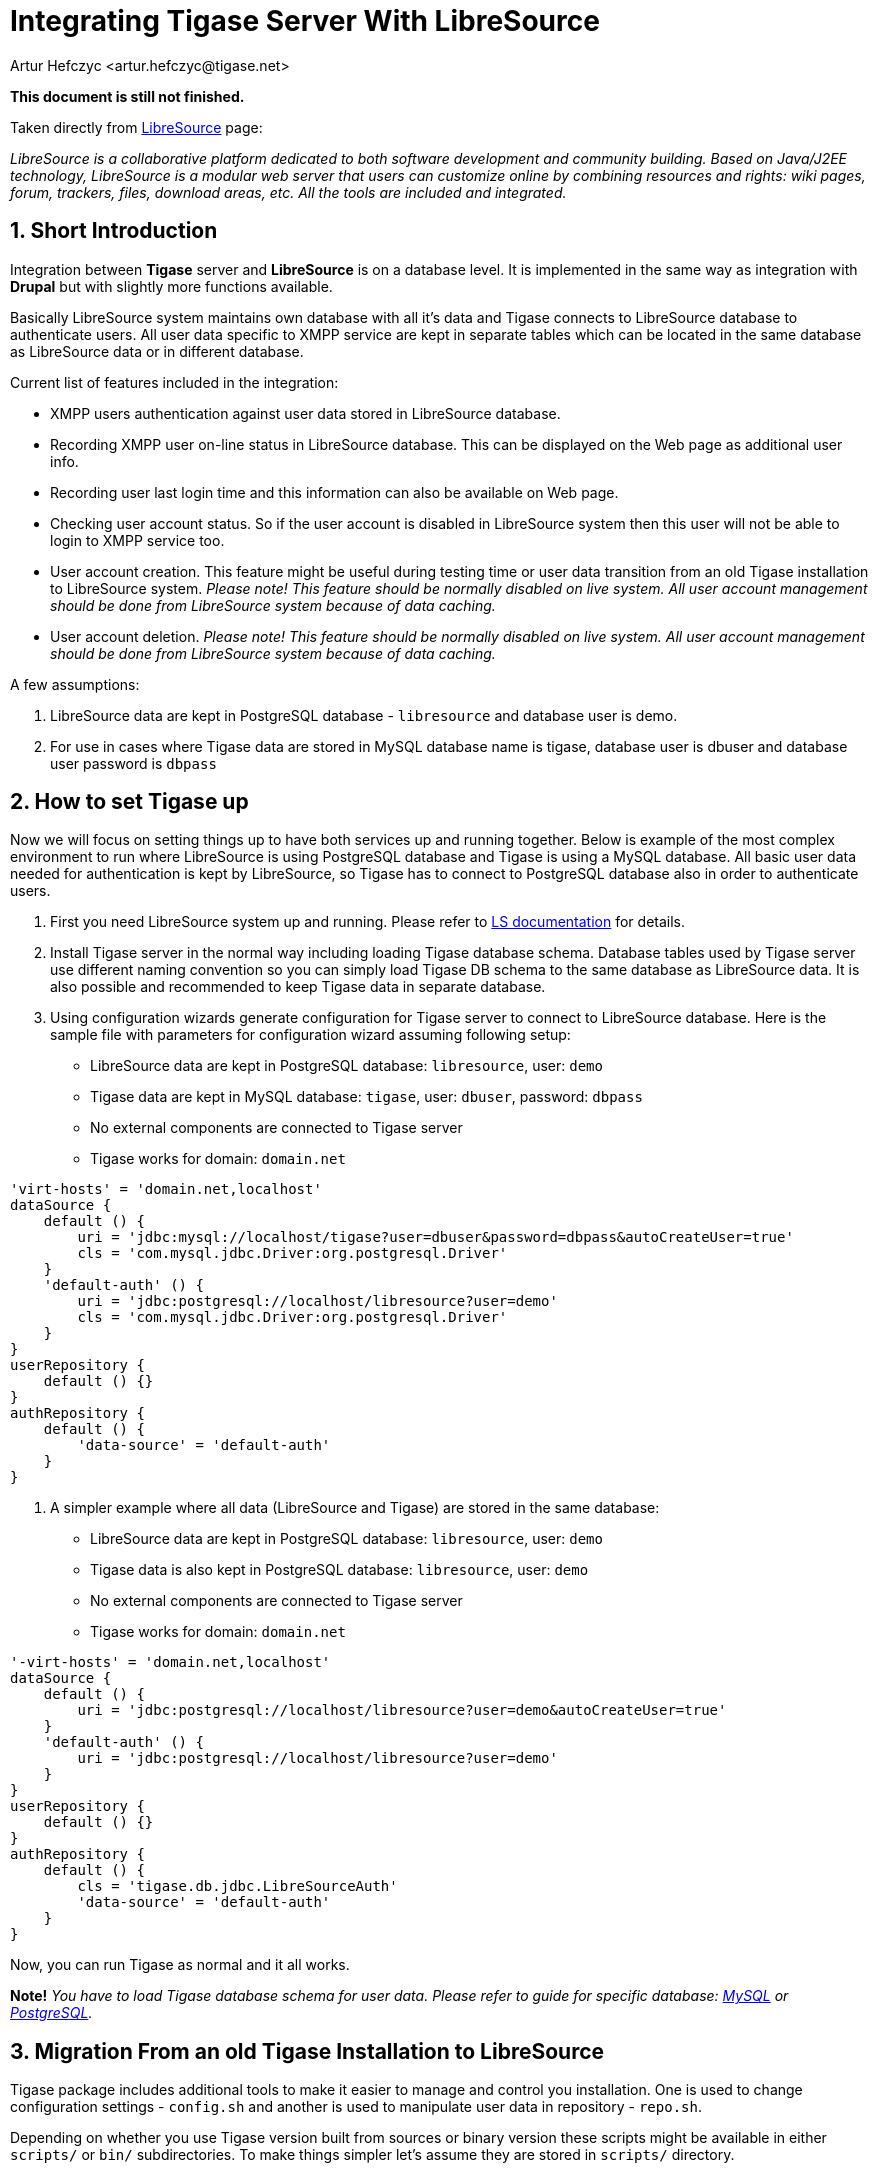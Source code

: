 [[integrateWithLibreSource]]
= Integrating Tigase Server With LibreSource
:author: Artur Hefczyc <artur.hefczyc@tigase.net>
:version: v2.0, June 2014: Reformatted for v8.0.0.

:toc:
:numbered:
:website: http://tigase.net

*This document is still not finished.*

Taken directly from link:http://dev.libresource.org/[LibreSource] page:

_LibreSource is a collaborative platform dedicated to both software development and community building. Based on Java/J2EE technology, LibreSource is a modular web server that users can customize online by combining resources and rights: wiki pages, forum, trackers, files, download areas, etc. All the tools are included and integrated._

== Short Introduction
Integration between *Tigase* server and *LibreSource* is on a database level. It is implemented in the same way as integration with *Drupal* but with slightly more functions available.

Basically LibreSource system maintains own database with all it's data and Tigase connects to LibreSource database to authenticate users. All user data specific to XMPP service are kept in separate tables which can be located in the same database as LibreSource data or in different database.

Current list of features included in the integration:

- XMPP users authentication against user data stored in LibreSource database.
- Recording XMPP user on-line status in LibreSource database. This can be displayed on the Web page as additional user info.
- Recording user last login time and this information can also be available on Web page.
- Checking user account status. So if the user account is disabled in LibreSource system then this user will not be able to login to XMPP service too.
- User account creation. This feature might be useful during testing time or user data transition from an old Tigase installation to LibreSource system. _Please note! This feature should be normally disabled on live system. All user account management should be done from LibreSource system because of data caching._
- User account deletion. _Please note! This feature should be normally disabled on live system. All user account management should be done from LibreSource system because of data caching._

A few assumptions:

. LibreSource data are kept in PostgreSQL database - `libresource` and database user is demo.
. For use in cases where Tigase data are stored in MySQL database name is tigase, database user is dbuser and database user password is `dbpass`

== How to set Tigase up
Now we will focus on setting things up to have both services up and running together.
Below is example of the most complex environment to run where LibreSource is using PostgreSQL database and Tigase is using a MySQL database. All basic user data needed for authentication is kept by LibreSource, so Tigase has to connect to PostgreSQL database also in order to authenticate users.

. First you need LibreSource system up and running. Please refer to link:http://dev.libresource.org/home/doc[LS documentation] for details.
. Install Tigase server in the normal way including loading Tigase database schema. Database tables used by Tigase server use different naming convention so you can simply load Tigase DB schema to the same database as LibreSource data. It is also possible and recommended to keep Tigase data in separate database.
. Using configuration wizards generate configuration for Tigase server to connect to LibreSource database. Here is the sample file with parameters for configuration wizard assuming following setup:
  - LibreSource data are kept in PostgreSQL database: `libresource`, user: `demo`
  - Tigase data are kept in MySQL database: `tigase`, user: `dbuser`, password: `dbpass`
  - No external components are connected to Tigase server
  - Tigase works for domain: `domain.net`

[source,DSL]
-----
'virt-hosts' = 'domain.net,localhost'
dataSource {
    default () {
        uri = 'jdbc:mysql://localhost/tigase?user=dbuser&password=dbpass&autoCreateUser=true'
        cls = 'com.mysql.jdbc.Driver:org.postgresql.Driver'
    }
    'default-auth' () {
        uri = 'jdbc:postgresql://localhost/libresource?user=demo'
        cls = 'com.mysql.jdbc.Driver:org.postgresql.Driver'
    }
}
userRepository {
    default () {}
}
authRepository {
    default () {
        'data-source' = 'default-auth'
    }
}
-----

. A simpler example where all data (LibreSource and Tigase) are stored in the same database:
  - LibreSource data are kept in PostgreSQL database: `libresource`, user: `demo`
  - Tigase data is also kept in PostgreSQL database: `libresource`, user: `demo`
  - No external components are connected to Tigase server
  - Tigase works for domain: `domain.net`

[source,dsl]
-----
'-virt-hosts' = 'domain.net,localhost'
dataSource {
    default () {
        uri = 'jdbc:postgresql://localhost/libresource?user=demo&autoCreateUser=true'
    }
    'default-auth' () {
        uri = 'jdbc:postgresql://localhost/libresource?user=demo'
    }
}
userRepository {
    default () {}
}
authRepository {
    default () {
        cls = 'tigase.db.jdbc.LibreSourceAuth'
        'data-source' = 'default-auth'
    }
}
-----

Now, you can run Tigase as normal and it all works.

*Note!* _You have to load Tigase database schema for user data. Please refer to guide for specific database: xref:mysql2database[MySQL] or xref:postgresDB2[PostgreSQL]._

== Migration From an old Tigase Installation to LibreSource
Tigase package includes additional tools to make it easier to manage and control you installation. One is used to change configuration settings - `config.sh` and another is used to manipulate user data in repository - `repo.sh`.

Depending on whether you use Tigase version built from sources or binary version these scripts might be available in either `scripts/` or `bin/` subdirectories. To make things simpler let's assume they are stored in `scripts/` directory.

Assuming you have an old Tigase server installation with number of users in MySQL database and you want to migrate all of them to LibreSource there are 2 steps involved:

. User data migration
. Changing your existing configuration

=== Data Migration
First we need to migrate user data used for authentication. That data will be used by both services: _LibreSource_ and _Tigase_ and they normally stored in _LibreSource_ database. Therefore we have to use _LibreSource_ database connector to handle the data (write or read). _Tigase_ server will be using _LibreSource_ database for reading only but during migration time we need to write user accounts to LS database. Sample command to migrate user accounts looks like this:

[source,sh]
-----
./scripts/repo.sh -sc tigase.db.jdbc.JDBCRepository \
  -su "jdbc:mysql://localhost/tigase?user=dbuser&password=dbpass" \
  -dc tigase.db.jdbc.LibreSourceAuth \
  -du "jdbc:postgresql://localhost/libresource?user=demo" \
  -cp
-----

The above command will copy all user accounts from MySQL tigase database to `LibreSource` database. Please refer to repository management tool documentation for information how to migrate single or selected user accounts.

If you want to keep all Tigase server data in the same database you have to copy also all other user data like rosters, vCards and so on.

First thing we have to do is load the database schema for Tigase data. Because Tigase tables have distinct names from LibreSource, there is no danger for any conflict. As in the above example let's assume LibreSource's data is stored in libresource database and database user name is `demo`:

[source,sh]
-----
psql -q -U demo -d libresource -f database/postgresql-schema.sql
-----

Now we can load and transfer all user data from MySQL database to LibreSource:

[source,sh]
-----
./scripts/repo.sh -sc tigase.db.jdbc.JDBCRepository \
  -su "jdbc:mysql://localhost/tigase?user=dbuser&password=dbpass" \
  -dc tigase.db.jdbc.JDBCRepository \
  -du "jdbc:postgresql://localhost/libresource?user=demo" \
  -cp
-----

This command looks similar to the previous one. Just a Java class used for handling destination database is different.
